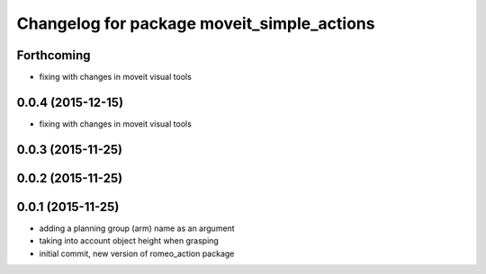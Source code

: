 ^^^^^^^^^^^^^^^^^^^^^^^^^^^^^^^^^^^^^^^^^^^
Changelog for package moveit_simple_actions
^^^^^^^^^^^^^^^^^^^^^^^^^^^^^^^^^^^^^^^^^^^

Forthcoming
-----------
* fixing with changes in moveit visual tools

0.0.4 (2015-12-15)
------------------
* fixing with changes in moveit visual tools

0.0.3 (2015-11-25)
------------------

0.0.2 (2015-11-25)
------------------

0.0.1 (2015-11-25)
------------------
* adding a planning group (arm) name as an argument
* taking into account object height when grasping
* initial commit, new version of romeo_action package
